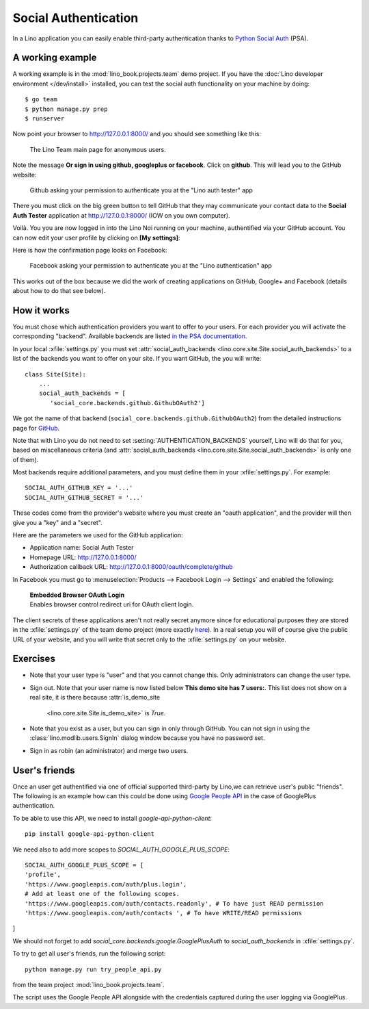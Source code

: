 .. _lino.socialauth:

=====================
Social Authentication
=====================

In a Lino application you can easily enable third-party authentication
thanks to `Python Social Auth
<https://github.com/python-social-auth>`__ (PSA).


A working example
=================

A working example is in the :mod:`lino_book.projects.team` demo
project.  If you have the :doc:`Lino developer environment </dev/install>`
installed, you can test the social auth functionality on your machine
by doing::

    $ go team
    $ python manage.py prep
    $ runserver

Now point your browser to http://127.0.0.1:8000/ and you should see
something like this:

.. figure:: socialauth1.png
    :width: 80 %

    The Lino Team main page for anonymous users.
            
Note the message **Or sign in using github, googleplus or facebook**.
Click on **github**. This will lead you to the GitHub website:

.. figure:: socialauth2.png
    :width: 80 %
            
    Github asking your permission to authenticate you at the "Lino
    auth tester" app

There you must click on the big green button to tell GitHub that they
may communicate your contact data to the **Social Auth Tester**
application at http://127.0.0.1:8000/ (IOW on you own computer).


.. image:: socialauth3.png
    :width: 80 %

Voilà. You you are now logged in into the Lino Noi running on your
machine, authentified via your GitHub account. You can now edit your
user profile by clicking on **[My settings]**:

.. image:: socialauth4.png


Here is how the confirmation page looks on Facebook:

.. figure:: 20171215b.png
    :width: 80 %
            
    Facebook asking your permission to authenticate you at the "Lino
    authentication" app


This works out of the box because we did the work of creating
applications on GitHub, Google+ and Facebook (details about how to do
that see below).

           
How it works
============

You must chose which authentication providers you want to offer to
your users.  For each provider you will activate the corresponding
"backend". Available backends are listed `in the PSA documentation
<http://python-social-auth.readthedocs.io/en/latest/backends/>`__.

In your local :xfile:`settings.py` you must set
:attr:`social_auth_backends
<lino.core.site.Site.social_auth_backends>` to a list of the backends
you want to offer on your site.  If you want GitHub, the you will
write::

      class Site(Site):
          ...
          social_auth_backends = [
             'social_core.backends.github.GithubOAuth2']


We got the name of that backend
(``social_core.backends.github.GithubOAuth2``) from the detailed
instructions page for `GitHub
<http://python-social-auth.readthedocs.io/en/latest/backends/github.html>`__.

Note that with Lino you do not need to set
:setting:`AUTHENTICATION_BACKENDS` yourself, Lino will do that for
you, based on miscellaneous criteria (and :attr:`social_auth_backends
<lino.core.site.Site.social_auth_backends>` is only one of them).

Most backends require additional parameters, and you must define them
in your :xfile:`settings.py`. For example::

    SOCIAL_AUTH_GITHUB_KEY = '...'
    SOCIAL_AUTH_GITHUB_SECRET = '...'
  
These codes come from the provider's website where you must create an
"oauth application", and the provider will then give you a "key" and a
"secret".

Here are the parameters we used for the GitHub application:

- Application name: Social Auth Tester
- Homepage URL: http://127.0.0.1:8000/
- Authorization callback URL: http://127.0.0.1:8000/oauth/complete/github

In Facebook you must go to :menuselection:`Products --> Facebook Login
--> Settings` and enabled the following:

    | **Embedded Browser OAuth Login**
    | Enables browser control redirect uri for OAuth client login.


The client secrets of these applications aren't not really secret
anymore since for educational purposes they are stored in the
:xfile:`settings.py` of the team demo project (more exactly `here
<https://github.com/lino-framework/book/blob/master/lino_book/projects/team/settings/demo.py>`__). In
a real setup you will of course give the public URL of your website,
and you will write that secret only to the :xfile:`settings.py` on
your website.



Exercises
=========

- Note that your user type is "user" and that you cannot change this.
  Only administrators can change the user type.
  
- Sign out. Note that your user name is now listed below **This demo
  site has 7 users:**. This list does not show on a real site, it is
  there because :attr:`is_demo_site
      <lino.core.site.Site.is_demo_site>` is `True`.

- Note that you exist as a user, but you can sign in only through
  GitHub. You can not sign in using the
  :class:`lino.modlib.users.SignIn` dialog window because you have no
  password set.
  
- Sign in as robin (an administrator) and merge two users.

User's friends
==============

Once an user get authentified via one of official supported
third-party by Lino,we can retrieve user's public "friends". The
following is an example how can this could be done using `Google
People API <https://developers.google.com/people/>`__ in the case of
GooglePlus authentication.

To be able to use this API, we need to install `google-api-python-client`::

    pip install google-api-python-client

We need also to add more scopes to `SOCIAL_AUTH_GOOGLE_PLUS_SCOPE`::

    SOCIAL_AUTH_GOOGLE_PLUS_SCOPE = [
    'profile',
    'https://www.googleapis.com/auth/plus.login',
    # Add at least one of the following scopes.
    'https://www.googleapis.com/auth/contacts.readonly', # To have just READ permission
    'https://www.googleapis.com/auth/contacts ', # To have WRITE/READ permissions
]

We should not forget to add `social_core.backends.google.GooglePlusAuth`
to `social_auth_backends` in :xfile:`settings.py`.

To try to get all user's friends, run the following script::

    python manage.py run try_people_api.py

from the team project :mod:`lino_book.projects.team`.

The script uses the Google People API alongside with the credentials
captured during the user logging via GooglePlus.


